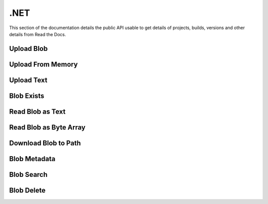 .NET
==========

This section of the documentation details the public API
usable to get details of projects, builds, versions and other details
from Read the Docs.


.. code-block:: csharp
   :linenos:

    var key = "csv/product-1.csv";
    var bucketId = "62e2cb155f3d995ff233a48c";

Upload Blob
-----------

.. code-block:: csharp
   :linenos:

    var uploadFromPathResponse = await _createAnAPIClient.UploadBlob(bucketId, $"csv/product-1.csv", @"C:\Repositories\createanapi-apiclient\src\CreateAnAPI.Client\CreateAnAPI.Customer.BlobTask\bin\Debug\net6.0\product.csv");

    
Upload From Memory
------------------

.. code-block:: csharp
   :linenos:

    var blob = File.ReadAllBytes(@"C:\Repositories\createanapi-apiclient\src\CreateAnAPI.Client\CreateAnAPI.Customer.BlobTask\bin\Debug\net6.0\product.csv");
    var uploadFromMemoryResponse = await _createAnAPIClient.UploadBlob(bucketId, $"csv/product-1.csv", blob);
    
Upload Text
-----------

.. code-block:: csharp
   :linenos:

    var uploadAsTextResponse = await _createAnAPIClient.UploadBlobAsText(bucketId, $"csv/product-1.csv", "1,2,3");

    
Blob Exists
-----------

.. code-block:: csharp
   :linenos:

    var existsResponse = await _createAnAPIClient.BlobExists(bucketId, key);

    
Read Blob as Text
-----------------

.. code-block:: csharp
   :linenos:

    var textResponse = await _createAnAPIClient.ReadBlobAsText(bucketId, key);

Read Blob as Byte Array
-----------------------

.. code-block:: csharp
   :linenos:

    var blobResponse = await _createAnAPIClient.ReadBlob(bucketId, key);
    

Download Blob to Path
-----------------------

.. code-block:: csharp
   :linenos:

    await _createAnAPIClient.DownloadBlob(bucketId, key, @"C:\Repositories\createanapi-apiclient\src\CreateAnAPI.Client\CreateAnAPI.Customer.BlobTask\bin\Debug\net6.0\product2.csv");
    

Blob Metadata
-----------------------

.. code-block:: csharp
   :linenos:

    var metadataResponse = await _createAnAPIClient.GetBlobMetadata(bucketId, key);

    
Blob Search
-----------------------

.. code-block:: csharp
   :linenos:
   
    var searchResponse = await _createAnAPIClient.SearchBlob(bucketId, "csv/");

    
Blob Delete
-----------------------

.. code-block:: csharp
   :linenos:
   
    var deleteResponse = await _createAnAPIClient.DeleteBlob(bucketId, key);
    

